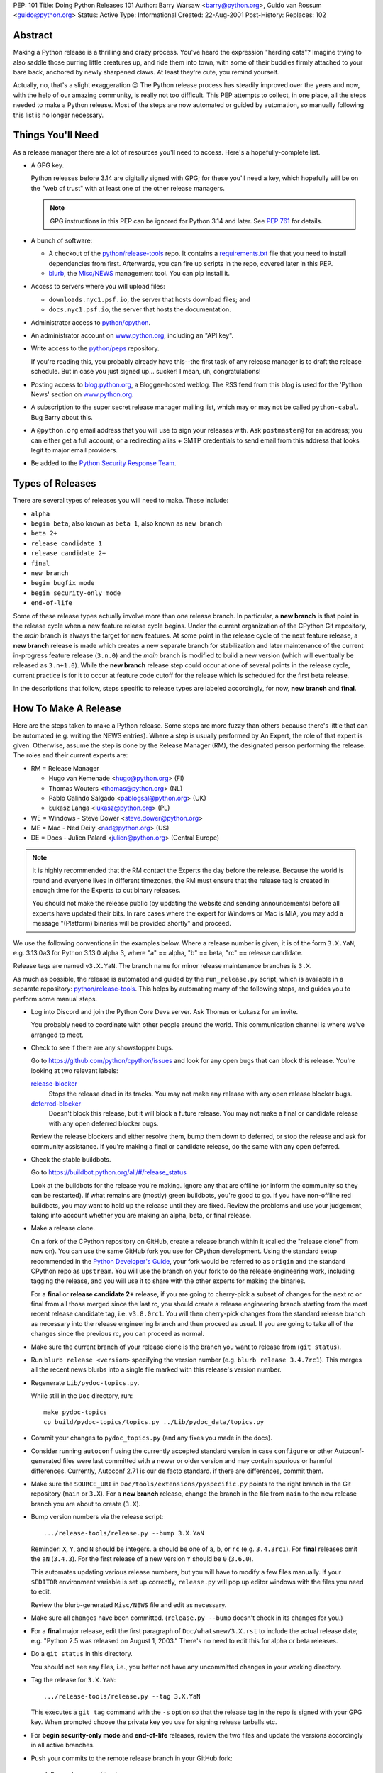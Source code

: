 PEP: 101
Title: Doing Python Releases 101
Author: Barry Warsaw <barry@python.org>, Guido van Rossum <guido@python.org>
Status: Active
Type: Informational
Created: 22-Aug-2001
Post-History:
Replaces: 102

.. highlight:: shell

Abstract
========

Making a Python release is a thrilling and crazy process.  You've heard
the expression "herding cats"?  Imagine trying to also saddle those
purring little creatures up, and ride them into town, with some of their
buddies firmly attached to your bare back, anchored by newly sharpened
claws.  At least they're cute, you remind yourself.

Actually, no, that's a slight exaggeration 😉  The Python release
process has steadily improved over the years and now, with the help of our
amazing community, is really not too difficult.  This PEP attempts to
collect, in one place, all the steps needed to make a Python release.
Most of the steps are now automated or guided by automation, so manually
following this list is no longer necessary.

Things You'll Need
==================

As a release manager there are a lot of resources you'll need to access.
Here's a hopefully-complete list.

* A GPG key.

  Python releases before 3.14 are digitally signed with GPG; for these you'll
  need a key, which hopefully will be on the "web of trust" with at least one of
  the other release managers.

  .. note:: GPG instructions in this PEP can be ignored for Python 3.14 and
            later. See :pep:`761` for details.

* A bunch of software:

  * A checkout of the `python/release-tools`_ repo.
    It contains a `requirements.txt
    <https://github.com/python/release-tools/blob/master/requirements.txt>`_
    file that you need to install
    dependencies from first. Afterwards, you can fire up scripts in the
    repo, covered later in this PEP.

  * `blurb <https://github.com/python/blurb>`__, the
    `Misc/NEWS <https://github.com/python/cpython/tree/main/Misc/NEWS.d>`_
    management tool. You can pip install it.

* Access to servers where you will upload files:

  * ``downloads.nyc1.psf.io``, the server that hosts download files; and
  * ``docs.nyc1.psf.io``, the server that hosts the documentation.

* Administrator access to `python/cpython`_.

* An administrator account on `www.python.org`_, including an "API key".

* Write access to the `python/peps`_ repository.

  If you're reading this, you probably already have this--the first
  task of any release manager is to draft the release schedule.  But
  in case you just signed up... sucker!  I mean, uh, congratulations!

* Posting access to `blog.python.org`_, a Blogger-hosted weblog.
  The RSS feed from this blog is used for the 'Python News' section
  on `www.python.org`_.

* A subscription to the super secret release manager mailing list, which may
  or may not be called ``python-cabal``. Bug Barry about this.

* A ``@python.org`` email address that you will use to sign your releases
  with. Ask ``postmaster@`` for an address; you can either get a full
  account, or a redirecting alias + SMTP credentials to send email from
  this address that looks legit to major email providers.

* Be added to the `Python Security Response Team
  <https://www.python.org/dev/security/>`__.

Types of Releases
=================

There are several types of releases you will need to make.  These include:

* ``alpha``
* ``begin beta``, also known as ``beta 1``, also known as ``new branch``
* ``beta 2+``
* ``release candidate 1``
* ``release candidate 2+``
* ``final``
* ``new branch``
* ``begin bugfix mode``
* ``begin security-only mode``
* ``end-of-life``

Some of these release types actually involve more than
one release branch. In particular, a **new branch** is that point in the
release cycle when a new feature release cycle begins.  Under the current
organization of the CPython Git repository, the *main* branch is always
the target for new features.  At some point in the release cycle of the
next feature release, a **new branch** release is made which creates a
new separate branch for stabilization and later maintenance of the
current in-progress feature release (``3.n.0``) and the *main* branch is modified
to build a new version (which will eventually be released as ``3.n+1.0``).
While the **new branch** release step could occur at one of several points
in the release cycle, current practice is for it to occur at feature code
cutoff for the release which is scheduled for the first beta release.

In the descriptions that follow, steps specific to release types are
labeled accordingly, for now, **new branch** and **final**.

How To Make A Release
=====================

Here are the steps taken to make a Python release.  Some steps are more
fuzzy than others because there's little that can be automated (e.g.
writing the NEWS entries).  Where a step is usually performed by An
Expert, the role of that expert is given.  Otherwise, assume the step is
done by the Release Manager (RM), the designated person performing the
release.  The roles and their current experts are:

* RM = Release Manager

  - Hugo van Kemenade <hugo@python.org> (FI)
  - Thomas Wouters <thomas@python.org> (NL)
  - Pablo Galindo Salgado <pablogsal@python.org> (UK)
  - Łukasz Langa <lukasz@python.org> (PL)

* WE = Windows - Steve Dower <steve.dower@python.org>
* ME = Mac - Ned Deily <nad@python.org> (US)
* DE = Docs - Julien Palard <julien@python.org> (Central Europe)

.. note:: It is highly recommended that the RM contact the Experts the day
  before the release.  Because the world is round and everyone lives
  in different timezones, the RM must ensure that the release tag is
  created in enough time for the Experts to cut binary releases.

  You should not make the release public (by updating the website and
  sending announcements) before all experts have updated their bits.
  In rare cases where the expert for Windows or Mac is MIA, you may add
  a message "(Platform) binaries will be provided shortly" and proceed.

We use the following conventions in the examples below.  Where a release
number is given, it is of the form ``3.X.YaN``, e.g. 3.13.0a3 for Python 3.13.0
alpha 3, where "a" == alpha, "b" == beta, "rc" == release candidate.

Release tags are named ``v3.X.YaN``.  The branch name for minor release
maintenance branches is ``3.X``.

As much as possible, the release is automated and guided by the
``run_release.py`` script, which is available in a separate repository:
`python/release-tools`_. This helps by automating many of the following steps,
and guides you to perform some manual steps.

- Log into Discord and join the Python Core Devs server. Ask Thomas
  or Łukasz for an invite.

  You probably need to coordinate with other people around the world.
  This communication channel is where we've arranged to meet.

- Check to see if there are any showstopper bugs.

  Go to https://github.com/python/cpython/issues and look for any open
  bugs that can block this release.  You're looking at two relevant labels:

  `release-blocker`_
      Stops the release dead in its tracks.  You may not
      make any release with any open release blocker bugs.

  `deferred-blocker`_
      Doesn't block this release, but it will block a
      future release.  You may not make a final or
      candidate release with any open deferred blocker
      bugs.

  Review the release blockers and either resolve them, bump them down to
  deferred, or stop the release and ask for community assistance.  If
  you're making a final or candidate release, do the same with any open
  deferred.

- Check the stable buildbots.

  Go to https://buildbot.python.org/all/#/release_status

  Look at the buildbots for the release
  you're making.  Ignore any that are offline (or inform the community so
  they can be restarted).  If what remains are (mostly) green buildbots,
  you're good to go.  If you have non-offline red buildbots, you may want
  to hold up the release until they are fixed.  Review the problems and
  use your judgement, taking into account whether you are making an alpha,
  beta, or final release.

- Make a release clone.

  On a fork of the CPython repository on GitHub, create a release branch
  within it (called the "release clone" from now on).  You can use the same
  GitHub fork you use for CPython development.  Using the standard setup
  recommended in the `Python Developer's Guide <https://devguide.python.org/>`__,
  your fork would be referred
  to as ``origin`` and the standard CPython repo as ``upstream``.  You will
  use the branch on your fork to do the release engineering work, including
  tagging the release, and you will use it to share with the other experts
  for making the binaries.

  For a **final** or **release candidate 2+** release, if you are going
  to cherry-pick a subset of changes for the next rc or final from all those
  merged since the last rc, you should create a release
  engineering branch starting from the most recent release candidate tag,
  i.e. ``v3.8.0rc1``. You will then cherry-pick changes from the standard
  release branch as necessary into the release engineering branch and
  then proceed as usual.  If you are going to take all of the changes
  since the previous rc, you can proceed as normal.

- Make sure the current branch of your release clone is the branch you
  want to release from (``git status``).

- Run ``blurb release <version>`` specifying the version number
  (e.g. ``blurb release 3.4.7rc1``).  This merges all the recent news
  blurbs into a single file marked with this release's version number.

- Regenerate ``Lib/pydoc-topics.py``.

  While still in the ``Doc`` directory, run::

    make pydoc-topics
    cp build/pydoc-topics/topics.py ../Lib/pydoc_data/topics.py

- Commit your changes to ``pydoc_topics.py``
  (and any fixes you made in the docs).

- Consider running ``autoconf`` using the currently accepted standard version
  in case ``configure`` or other Autoconf-generated files were last
  committed with a newer or older version and may contain spurious or
  harmful differences.  Currently, Autoconf 2.71 is our de facto standard.
  if there are differences, commit them.

- Make sure the ``SOURCE_URI`` in ``Doc/tools/extensions/pyspecific.py``
  points to the right branch in the Git repository (``main`` or ``3.X``).
  For a **new branch** release, change the branch in the file from ``main``
  to the new release branch you are about to create (``3.X``).

- Bump version numbers via the release script::

      .../release-tools/release.py --bump 3.X.YaN

  Reminder: ``X``, ``Y``, and ``N`` should be integers.
  ``a`` should be one of ``a``, ``b``, or ``rc`` (e.g. ``3.4.3rc1``).
  For **final** releases omit the ``aN`` (``3.4.3``).  For the first
  release of a new version ``Y`` should be ``0`` (``3.6.0``).

  This automates updating various release numbers, but you will have to
  modify a few files manually.  If your ``$EDITOR`` environment variable is
  set up correctly, ``release.py`` will pop up editor windows with the files
  you need to edit.

  Review the blurb-generated ``Misc/NEWS`` file and edit as necessary.

- Make sure all changes have been committed.  (``release.py --bump``
  doesn't check in its changes for you.)

- For a **final** major release, edit the first paragraph of
  ``Doc/whatsnew/3.X.rst`` to include the actual release date; e.g. "Python
  2.5 was released on August 1, 2003."  There's no need to edit this for
  alpha or beta releases.

- Do a ``git status`` in this directory.

  You should not see any files, i.e., you better not have any uncommitted
  changes in your working directory.

- Tag the release for ``3.X.YaN``::

    .../release-tools/release.py --tag 3.X.YaN

  This executes a ``git tag`` command with the ``-s`` option so that the
  release tag in the repo is signed with your GPG key.  When prompted
  choose the private key you use for signing release tarballs etc.

- For **begin security-only mode** and **end-of-life** releases, review the
  two files and update the versions accordingly in all active branches.

- Push your commits to the remote release branch in your GitHub fork::

    # Do a dry run first.
    git push --dry-run --tags origin
    # Make sure you are pushing to your GitHub fork,
    # *not* to the main python/cpython repo!
    git push --tags origin

- In `python/release-tools`_, go to the `build-release
  <https://github.com/python/release-tools/actions/workflows/build-release.yml>`__
  workflow, select "Run workflow", and enter the details of the tag you just
  created. This will perform the following steps:

  - Create the source gzip and xz tarballs.
  - Create the documentation tar and zip files.
  - Check the source tarball to make sure a completely clean, virgin build
    passes the regression test.
  - Build and test the Android binaries (if Python 3.14 or later).

  The resulting artifacts will be attached to the summary page of the GitHub
  workflow. Once the source tarball is available, download and unpack it to make
  sure things look reasonable, there are no stray .pyc files, etc.

  If the tests pass, then you can feel good that the tarball is
  fine.  If some of the tests fail, or anything else about the
  freshly unpacked directory looks weird, you better stop now and
  figure out what the problem is.

- Notify the experts that they can start building binaries.

.. warning::

  **STOP**: at this point you must receive the "green light" from other experts
  in order to create the release.  There are things you can do while you wait
  though, so keep reading until you hit the next STOP.

- The WE generates and publishes the Windows files using the Azure
  Pipelines build scripts in ``.azure-pipelines/windows-release/``,
  currently set up at https://dev.azure.com/Python/cpython/_build?definitionId=21.

  The build process runs in multiple stages, with each stage's output being
  available as a downloadable artifact. The stages are:

  - Compile all variants of binaries (32-bit, 64-bit, debug/release),
    including running profile-guided optimization.

  - Compile the HTML Help file containing the Python documentation.

  - Codesign all the binaries with the PSF's certificate.

  - Create packages for python.org, nuget.org, the embeddable distro and
    the Windows Store.

  - Perform basic verification of the installers.

  - Upload packages to python.org and nuget.org, purge download caches and
    run a test download.

  After the uploads are complete, the WE copies the generated hashes from
  the build logs and emails them to the RM. The Windows Store packages are
  uploaded manually to https://partner.microsoft.com/dashboard/home by the
  WE.

- The ME builds Mac installer packages and uploads them to
  downloads.nyc1.psf.io together with GPG signature files.

- ``scp`` or ``rsync`` all the files built by the build-release workflow
  to your home directory on ``downloads.nyc1.psf.io``, along with any
  signatures, SBOMs, etc.

  While you're waiting for the files to finish uploading, you can continue
  on with the remaining tasks.  You can also ask folks on Discord
  and/or `discuss.python.org`_ to download the files as they finish uploading
  so that they can test them on their platforms as well.

- Now you need to go to ``downloads.nyc1.psf.io`` and move all the files in place
  over there.  Our policy is that every Python version gets its own
  directory, but each directory contains all releases of that version.

  - On ``downloads.nyc1.psf.io``, ``cd /srv/www.python.org/ftp/python/3.X.Y``
    creating it if necessary.  Make sure it is owned by group ``downloads``
    and group-writable.

  - Take the files you uploaded to your home directory above, and move them
    into the release directory. The Win/Mac binaries are usually put there
    by the experts themselves.

    Make sure they are world readable.  They should also be group
    writable, and group-owned by ``downloads``.

  - Use ``gpg --verify`` to make sure they got uploaded intact.

  - If this is a **final** or rc release: Move the doc zips and tarballs to
    ``/srv/www.python.org/ftp/python/doc/3.X.Y[rcA]``, creating the directory
    if necessary, and adapt the "current" symlink in ``.../doc`` to point to
    that directory.  Note though that if you're releasing a maintenance
    release for an older version, don't change the current link.

  - If this is a **final** or rc release (even a maintenance release), also
    unpack the HTML docs to ``/srv/docs.python.org/release/3.X.Y[rcA]`` on
    ``docs.nyc1.psf.io``. Make sure the files are in group ``docs`` and are
    group-writeable.

  - Let the DE check if the docs are built and work all right.

  - Note both the documentation and downloads are behind a caching CDN. If
    you change archives after downloading them through the website, you'll
    need to purge the stale data in the CDN like this::

      curl -X PURGE https://www.python.org/ftp/python/3.12.0/Python-3.12.0.tar.xz

    You should always purge the cache of the directory listing as people
    use that to browse the release files::

      curl -X PURGE https://www.python.org/ftp/python/3.12.0/

- For the extra paranoid, do a completely clean test of the release.
  This includes downloading the tarball from `www.python.org`_.

  Make sure the md5 checksums match.  Then unpack the tarball,
  and do a clean make test::

    make distclean
    ./configure
    make test

  To ensure that the regression test suite passes.  If not, you
  screwed up somewhere!

.. warning::

   **STOP** and confirm:

   - Have you gotten the green light from the WE?

   - Have you gotten the green light from the ME?

   - Have you gotten the green light from the DE?

If green, it's time to merge the release engineering branch back into
the main repo.

- In order to push your changes to GitHub, you'll have to temporarily
  disable branch protection for administrators.  Go to the
  ``Settings | Branches`` page:

  https://github.com/python/cpython/settings/branches

  "Edit" the settings for the branch you're releasing on.
  This will load the settings page for that branch.
  Uncheck the "Include administrators" box and press the
  "Save changes" button at the bottom.

- Merge your release clone into the main development repo::

    # Pristine copy of the upstream repo branch
    git clone git@github.com:python/cpython.git merge
    cd merge

    # Checkout the correct branch:
    # 1. For feature pre-releases up to and including a
    #    **new branch** release, i.e. alphas and first beta
    #   do a checkout of the main branch
    git checkout main

    # 2. Else, for all other releases, checkout the
    #       appropriate release branch.
    git checkout 3.X

    # Fetch the newly created and signed tag from your clone repo
    git fetch --tags git@github.com:your-github-id/cpython.git v3.X.YaN
    # Merge the temporary release engineering branch back into
    git merge --no-squash v3.X.YaN
    git commit -m 'Merge release engineering branch'

- If this is a **new branch** release, i.e. first beta,
  now create the new release branch::

    git checkout -b 3.X

  Do any steps needed to setup the new release branch, including:

  * In ``README.rst``, change all references from ``main`` to
    the new branch, in particular, GitHub repo URLs.

- For *all* releases, do the guided post-release steps with the
  release script::

    .../release-tools/release.py --done 3.X.YaN

- For a **final** or **release candidate 2+** release, you may need to
  do some post-merge cleanup.  Check the top-level ``README.rst``
  and ``include/patchlevel.h`` files to ensure they now reflect
  the desired post-release values for on-going development.
  The patchlevel should be the release tag with a ``+``.
  Also, if you cherry-picked changes from the standard release
  branch into the release engineering branch for this release,
  you will now need to manually remove each blurb entry from
  the ``Misc/NEWS.d/next`` directory that was cherry-picked
  into the release you are working on since that blurb entry
  is now captured in the merged ``x.y.z.rst`` file for the new
  release.  Otherwise, the blurb entry will appear twice in
  the ``changelog.html`` file, once under ``Python next`` and again
  under ``x.y.z``.

- Review and commit these changes::

    git commit -m 'Post release updates'

- If this is a **new branch** release (e.g. the first beta),
  update the ``main`` branch to start development for the
  following feature release.  When finished, the ``main``
  branch will now build Python ``X.Y+1``.

  - First, set ``main`` up to be the next release, i.e. X.Y+1.a0::

      git checkout main
      .../release-tools/release.py --bump 3.9.0a0

  - Edit all version references in ``README.rst``

  - Edit ``Doc/tutorial/interpreter.rst`` (two references to '[Pp]ython3x',
    one to 'Python 3.x', also make the date in the banner consistent).

  - Edit ``Doc/tutorial/stdlib.rst`` and ``Doc/tutorial/stdlib2.rst``, which
    have each one reference to '[Pp]ython3x'.

  - Add a new ``whatsnew/3.x.rst`` file (with the comment near the top
    and the toplevel sections copied from the previous file) and
    add it to the toctree in ``whatsnew/index.rst``.  But beware that
    the initial ``whatsnew/3.x.rst`` checkin from previous releases
    may be incorrect due to the initial midstream change to ``blurb``
    that propagates from release to release!  Help break the cycle: if
    necessary make the following change:

    .. code-block:: diff

        -For full details, see the :source:`Misc/NEWS` file.
        +For full details, see the :ref:`changelog <changelog>`.

  - Update the version number in ``configure.ac`` and re-run ``autoconf``.

  - Make sure the ``SOURCE_URI`` in ``Doc/tools/extensions/pyspecific.py``
    points to ``main``.

  - Update the version numbers for the Windows builds
    which have references to ``python38``::

        ls PC/pyconfig.h.in PCbuild/rt.bat | xargs sed -i 's/python3\(\.\?\)[0-9]\+/python3\19/g'

  - Edit the ``bug.yml`` and ``crash.yml`` issue templates in
    ``.github/ISSUE_TEMPLATE/`` to add the new branch to the
    "versions" dropdown.

  - Commit these changes to the main branch::

        git status
        git add ...
        git commit -m 'Bump to 3.9.0a0'

- Do another ``git status`` in this directory.

  You should not see any files, i.e., you better not have any uncommitted
  changes in your working directory.

- Commit and push to the main repo::

    # Do a dry run first.

    # For feature pre-releases prior to a **new branch** release,
    #   i.e. a feature alpha release:
    git push --dry-run --tags  git@github.com:python/cpython.git main
    # If it looks OK, take the plunge.  There's no going back!
    git push --tags  git@github.com:python/cpython.git main

    # For a **new branch** release, i.e. first beta:
    git push --dry-run --tags  git@github.com:python/cpython.git 3.X
    git push --dry-run --tags  git@github.com:python/cpython.git main
    # If it looks OK, take the plunge.  There's no going back!
    git push --tags  git@github.com:python/cpython.git 3.X
    git push --tags  git@github.com:python/cpython.git main

    # For all other releases:
    git push --dry-run --tags  git@github.com:python/cpython.git 3.X
    # If it looks OK, take the plunge.  There's no going back!
    git push --tags  git@github.com:python/cpython.git 3.X

- If this is a **new branch** release, add a ``Branch protection rule``
  for the newly created branch (3.X).  Look at the values for the previous
  release branch (3.X-1) and use them as a template.
  https://github.com/python/cpython/settings/branches

  Also, add ``3.x`` and ``needs backport to 3.X`` labels to the GitHub repo.
  https://github.com/python/cpython/labels

- You can now re-enable enforcement of branch settings against administrators
  on GitHub.  Go back to the ``Settings | Branch`` page:

  https://github.com/python/cpython/settings/branches

  "Edit" the settings for the branch you're releasing on.
  Re-check the "Include administrators" box and press the
  "Save changes" button at the bottom.

Now it's time to twiddle the website.  Almost none of this is automated, sorry.

To do these steps, you must have the permission to edit the website.  If you
don't have that, ask someone on pydotorg@python.org for the proper
permissions.

- Log in to https://www.python.org/admin

- Create a new "release" for the release.  Currently "Releases" are
  sorted under "Downloads".

  The easiest thing is probably to copy fields from an existing
  Python release "page", editing as you go.

  You can use `Markdown <https://daringfireball.net/projects/markdown/syntax>`_ or
  `reStructured Text <https://docutils.sourceforge.io/docs/user/rst/quickref.html>`_
  to describe your release.  The former is less verbose, while the latter has nifty
  integration for things like referencing PEPs.

  Leave the "Release page" field on the form empty.

- "Save" the release.

- Populate the release with the downloadable files.

  Your friend and mine, Georg Brandl, made a lovely tool
  called ``add_to_pydotorg.py``.  You can find it in the
  `python/release-tools`_ repo (next to ``release.py``).  You run the
  tool on ``downloads.nyc1.psf.io``, like this::

      AUTH_INFO=<username>:<python.org-api-key> python add_to_pydotorg.py <version>

  This walks the correct download directory for ``<version>``,
  looks for files marked with ``<version>``, and populates
  the "Release Files" for the correct "release" on the web
  site with these files.  Note that clears the "Release Files"
  for the relevant version each time it's run.  You may run
  it from any directory you like, and you can run it as
  many times as you like if the files happen to change.
  Keep a copy in your home directory on dl-files and
  keep it fresh.

  If new types of files are added to the release, someone will need to
  update ``add_to_pydotorg.py`` so it recognizes these new files.
  (It's best to update ``add_to_pydotorg.py`` when file types
  are removed, too.)

  The script will also sign any remaining files that were not
  signed with Sigstore until this point. Again, if this happens,
  do use your ``@python.org`` address for this process. More info:
  https://www.python.org/downloads/metadata/sigstore/

- In case the CDN already cached a version of the Downloads page
  without the files present, you can invalidate the cache using::

      curl -X PURGE https://www.python.org/downloads/release/python-XXX/

- If this is a **final** release:

  - Add the new version to the `"Python documentation by version"
    page <https://www.python.org/doc/versions/>`__ and
    remove the current version from any 'in development' section.

  - For 3.X.Y, edit all the previous X.Y releases' page(s) to
    point to the new release.  This includes the content field of the
    ``Downloads -> Releases`` entry for the release::

      Note: Python 3.x.(y-1) has been superseded by
      `Python 3.x.y </downloads/release/python-3xy/>`_.

    And, for those releases having separate release page entries
    (phasing these out?), update those pages as well,
    e.g. ``download/releases/3.x.y``::

      Note: Python 3.x.(y-1) has been superseded by
      `Python 3.x.y </download/releases/3.x.y/>`_.

  - Update the `"Current pre-release testing versions" page
    <https://www.python.org/download/pre-releases/>`__.

    - If you're releasing a version before *3.x.0*,
      add it to this page, removing the previous pre-release
      of version *3.x* as needed.

    - If you're releasing *3.x.0 final*, remove the pre-release
      version from this page.

    This is in the "Pages" category on the Django-based website, and finding
    it through that UI is kind of a chore.  However!  If you're already logged
    in to the admin interface (which, at this point, you should be), Django
    will helpfully add a convenient "Edit this page" link to the top of the
    page itself.  So you can simply follow the link above, click on the
    "Edit this page" link, and make your changes as needed.  How convenient!

  - If appropriate, update the `"Python documentation by version" page
    <https://www.python.org/doc/versions/>`__.

    This lists all releases of Python by version number and links to their
    static (not built daily) online documentation.  There's a link at the
    bottom to the in-development version.
    And yes you can press the shiny, exciting "Edit this page" button.

- Write the announcement on `discuss.python.org`_.  This is the
  fuzzy bit because not much can be automated.  You can use an earlier
  announcement as a template, but edit it for content!

- Once the announcement is up on Discourse, send an equivalent to the
  following mailing lists:

  * python-list@python.org
  * python-announce@python.org

- Also post the announcement to the
  `Python Insider blog <https://blog.python.org>`_.
  To add a new entry, go to
  `your Blogger home page <https://www.blogger.com/home>`_.

- Update `release PEPs <https://peps.python.org/topic/release/>`__
  (e.g. 719) with the release dates.

- Update the labels on https://github.com/python/cpython/issues:

  - Flip all the `deferred-blocker`_ issues back to `release-blocker`_
    for the next release.

  - Review open issues, as this might find lurking showstopper bugs,
    besides reminding people to fix the easy ones they forgot about.

- You can delete the remote release clone branch from your repo clone.

- If this is a **new branch** release, you will need to ensure various
  pieces of the development infrastructure are updated for the new branch.
  These include:

  - Update the `issue tracker`_ for the new branch:
    add the new version to the versions list.

  - Update the `devguide
    <https://github.com/python/devguide/blob/main/include/release-cycle.json>`__
    to reflect the new branches and versions.

  - Create a PR to update the supported releases table on the
    `downloads page <https://www.python.org/downloads/>`__ (see
    `python/pythondotorg#1302 <https://github.com/python/pythondotorg/issues/1302>`__).

  - Ensure buildbots are defined for the new branch (contact Łukasz
    or Zach Ware).

  - Ensure the various GitHub bots are updated, as needed, for the
    new branch. In particular, make sure backporting to the new
    branch works (contact the `core-workflow team
    <https://github.com/python/core-workflow/issues>`__).

  - Review the most recent commit history for the ``main`` and new release
    branches to identify and backport any merges that might have been made
    to the ``main`` branch during the release engineering phase and that
    should be in the release branch.

  - Verify that CI is working for new PRs for the ``main`` and new release
    branches and that the release branch is properly protected (no direct
    pushes, etc).

  - Verify that the `online docs <https://docs.python.org/>`__ are building
    properly (this may take up to 24 hours for a complete build on the website).


What Next?
==========

* Verify!  Pretend you're a user: download the files from `www.python.org`_, and
  make Python from it. This step is too easy to overlook, and on several
  occasions we've had useless release files.  Once a general server problem
  caused mysterious corruption of all files; once the source tarball got
  built incorrectly; more than once the file upload process on SF truncated
  files; and so on.

* Rejoice.  Drink.  Be Merry.  Write a PEP like this one.  Or be
  like unto Guido and take A Vacation.

You've just made a Python release!


Moving to End-of-life
=====================

Under current policy, a release branch normally reaches end-of-life status
five years after its initial release.  The policy is discussed in more detail
in the `Python Developer's Guide
<https://devguide.python.org/developer-workflow/development-cycle/index.html>`_.
When end-of-life is reached, there are a number of tasks that need to be
performed either directly by you as release manager or by ensuring someone
else does them.  Some of those tasks include:

- Optionally making a final release to publish any remaining unreleased
  changes.

- Freeze the state of the release branch by creating a tag of its current HEAD
  and then deleting the branch from the CPython repo.  The current HEAD should
  be at or beyond the final security release for the branch::

        git fetch upstream
        git tag --sign -m 'Final head of the former 3.3 branch' 3.3 upstream/3.3
        git push upstream refs/tags/3.3

- If all looks good, delete the branch.  This may require the assistance of
  someone with repo administrator privileges::

        git push upstream --delete 3.3  # or perform from GitHub Settings page

- Remove the release from the list of "Active Python Releases" on the Downloads
  page.  To do this, `log in to the admin page <https://www.python.org/admin>`__
  for python.org, navigate to Boxes,
  and edit the ``downloads-active-releases`` entry.  Strip out the relevant
  paragraph of HTML for your release.  (You'll probably have to do the ``curl -X PURGE``
  trick to purge the cache if you want to confirm you made the change correctly.)

- Add a retired notice to each release page on python.org for the retired branch.
  For example:

  * https://www.python.org/downloads/release/python-337/

  * https://www.python.org/downloads/release/python-336/

- In the `developer's guide
  <https://github.com/python/devguide/blob/main/include/release-cycle.json>`__,
  set the branch status to end-of-life
  and update or remove references to the branch elsewhere in the devguide.

- Retire the release from the `issue tracker`_. Tasks include:

  * update issues from this version to the next supported version

  * remove version label from list of versions

  * remove the ``needs backport to`` label for the retired version

  * review and dispose of open issues marked for this branch

- Run a final build of the online docs to add the end-of-life banner

- Announce the branch retirement in the usual places:

  * `discuss.python.org`_

  * mailing lists (python-dev, python-list, python-announcements)

  * `Python Insider blog <https://blog.python.org>`_

- Enjoy your retirement and bask in the glow of a job well done!


Windows Notes
=============

Windows has a MSI installer, various flavors of Windows have
"special limitations", and the Windows installer also packs
precompiled "foreign" binaries (Tcl/Tk, expat, etc).

The installer is tested as part of the Azure Pipeline. In the past,
those steps were performed manually. We're keeping this for posterity.

Concurrent with uploading the installer, the WE installs Python
from it twice: once into the default directory suggested by the
installer, and later into a directory with embedded spaces in its
name.  For each installation, the WE runs the full regression suite
from a DOS box, and both with and without -0. For maintenance
release, the WE also tests whether upgrade installations succeed.

The WE also tries *every* shortcut created under Start -> Menu -> the
Python group.  When trying IDLE this way, you need to verify that
Help -> Python Documentation works.  When trying pydoc this way
(the "Module Docs" Start menu entry), make sure the "Start
Browser" button works, and make sure you can search for a random
module (like "random" <wink>) and then that the "go to selected"
button works.

It's amazing how much can go wrong here -- and even more amazing
how often last-second checkins break one of these things.  If
you're "the Windows geek", keep in mind that you're likely the
only person routinely testing on Windows, and that Windows is
simply a mess.

Repeat the testing for each target architecture.  Try both an
Admin and a plain User (not Power User) account.


Copyright
=========

This document has been placed in the public domain.

.. _blog.python.org: https://blog.python.org
.. _deferred-blocker: https://github.com/python/cpython/labels/deferred-blocker
.. _discuss.python.org: https://discuss.python.org
.. _issue tracker: https://github.com/python/cpython/issues
.. _python/cpython: https://github.com/python/cpython
.. _python/peps: https://github.com/python/peps
.. _python/release-tools: https://github.com/python/release-tools
.. _release-blocker: https://github.com/python/cpython/labels/release-blocker
.. _www.python.org: https://www.python.org
